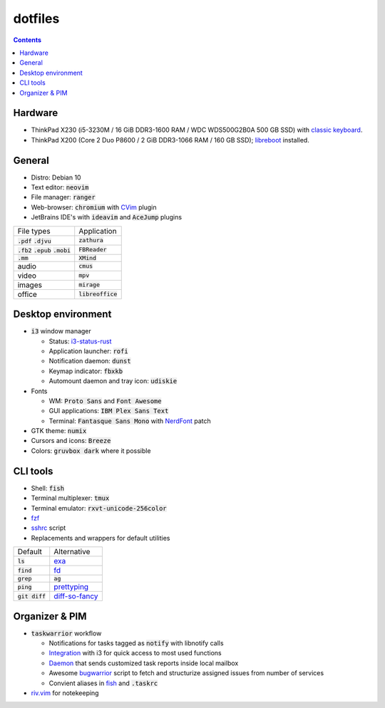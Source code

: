 ########
dotfiles
########

.. class:: no-web

  .. image:: https://raw.githubusercontent.com/jubnzv/dotfiles/master/screenshot.png
      :alt: Screenshot
      :scale: 50%
      :align: center

.. contents::

Hardware
========

* ThinkPad X230 (i5-3230M / 16 GiB DDR3-1600 RAM / WDC WDS500G2B0A 500 GB SSD)
  with `classic keyboard <http://www.thinkwiki.org/wiki/Install_Classic_Keyboard_on_xx30_Series_ThinkPads>`_.

* ThinkPad X200 (Core 2 Duo P8600 / 2 GiB DDR3-1066 RAM / 160 GB SSD); `libreboot <https://libreboot.org/docs/hardware/x200.html>`_ installed.

General
=======

* Distro: Debian 10

* Text editor: :code:`neovim`

* File manager: :code:`ranger`

* Web-browser: :code:`chromium` with `CVim <https://github.com/1995eaton/chromium-vim>`_ plugin

* JetBrains IDE's with :code:`ideavim` and :code:`AceJump` plugins

+------------------------------------------+---------------------+
|                               File types |         Application |
+------------------------------------------+---------------------+
|               :code:`.pdf` :code:`.djvu` |     :code:`zathura` |
+------------------------------------------+---------------------+
| :code:`.fb2` :code:`.epub` :code:`.mobi` |    :code:`FBReader` |
+------------------------------------------+---------------------+
|                              :code:`.mm` |       :code:`XMind` |
+------------------------------------------+---------------------+
|                                    audio |        :code:`cmus` |
+------------------------------------------+---------------------+
|                                    video |         :code:`mpv` |
+------------------------------------------+---------------------+
|                                   images |      :code:`mirage` |
+------------------------------------------+---------------------+
|                                   office | :code:`libreoffice` |
+------------------------------------------+---------------------+

Desktop environment
===================

+ :code:`i3` window manager

  * Status: `i3-status-rust <https://github.com/greshake/i3status-rust>`_
  * Application launcher: :code:`rofi`
  * Notification daemon: :code:`dunst`
  * Keymap indicator: :code:`fbxkb`
  * Automount daemon and tray icon: :code:`udiskie`

+ Fonts

  * WM: :code:`Proto Sans` and :code:`Font Awesome`
  * GUI applications: :code:`IBM Plex Sans Text`
  * Terminal: :code:`Fantasque Sans Mono` with `NerdFont <https://github.com/ryanoasis/nerd-fonts>`_ patch

+ GTK theme: :code:`numix`
+ Cursors and icons: :code:`Breeze`
+ Colors: :code:`gruvbox dark` where it possible

CLI tools
=========

* Shell: :code:`fish`
* Terminal multiplexer: :code:`tmux`
* Terminal emulator: :code:`rxvt-unicode-256color`
* `fzf <https://github.com/junegunn/fzf>`_
* `sshrc <https://github.com/Russell91/sshrc>`_ script
* Replacements and wrappers for default utilities

+-------------------+--------------------------------------------------------------+
|           Default |                                                  Alternative |
+-------------------+--------------------------------------------------------------+
|        :code:`ls` |                        `exa <https://github.com/ogham/exa>`_ |
+-------------------+--------------------------------------------------------------+
|      :code:`find` |                        `fd <https://github.com/sharkdp/fd>`_ |
+-------------------+--------------------------------------------------------------+
|      :code:`grep` |                                                   :code:`ag` |
+-------------------+--------------------------------------------------------------+
|      :code:`ping` |     `prettyping <https://github.com/denilsonsa/prettyping>`_ |
+-------------------+--------------------------------------------------------------+
|  :code:`git diff` | `diff-so-fancy <https://github.com/so-fancy/diff-so-fancy>`_ |
+-------------------+--------------------------------------------------------------+

Organizer & PIM
===============

* :code:`taskwarrior` workflow

  * Notifications for tasks tagged as :code:`notify` with libnotify calls
  * `Integration <https://github.com/jubnzv/dotfiles/blob/master/.config/i3/config>`_ with i3 for quick access to most used functions
  * `Daemon <https://github.com/jubnzv/go-taskwarrior/tree/master/examples/agenda-report>`_ that sends customized task reports inside local mailbox
  * Awesome `bugwarrior <https://github.com/ralphbean/bugwarrior>`_ script to
    fetch and structurize assigned issues from number of services
  * Convient aliases in `fish <https://github.com/jubnzv/dotfiles/tree/master/.config/fish>`_ and :code:`.taskrc`

* `riv.vim <https://github.com/gu-fan/riv.vim>`_ for notekeeping

